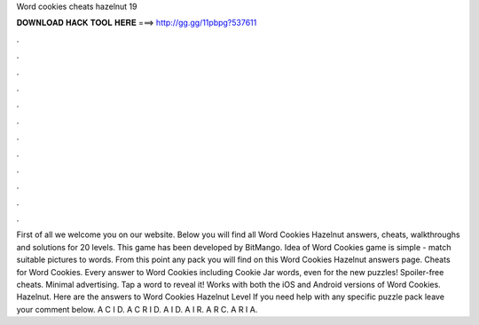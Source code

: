 Word cookies cheats hazelnut 19

𝐃𝐎𝐖𝐍𝐋𝐎𝐀𝐃 𝐇𝐀𝐂𝐊 𝐓𝐎𝐎𝐋 𝐇𝐄𝐑𝐄 ===> http://gg.gg/11pbpg?537611

.

.

.

.

.

.

.

.

.

.

.

.

First of all we welcome you on our website. Below you will find all Word Cookies Hazelnut answers, cheats, walkthroughs and solutions for 20 levels. This game has been developed by BitMango. Idea of Word Cookies game is simple - match suitable pictures to words. From this point any pack you will find on this Word Cookies Hazelnut answers page. Cheats for Word Cookies. Every answer to Word Cookies including Cookie Jar words, even for the new puzzles! Spoiler-free cheats. Minimal advertising. Tap a word to reveal it! Works with both the iOS and Android versions of Word Cookies. Hazelnut. Here are the answers to Word Cookies Hazelnut Level If you need help with any specific puzzle pack leave your comment below. A C I D. A C R I D. A I D. A I R. A R C. A R I A.